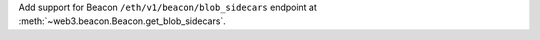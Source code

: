 Add support for Beacon ``/eth/v1/beacon/blob_sidecars`` endpoint at :meth:`~web3.beacon.Beacon.get_blob_sidecars`.
